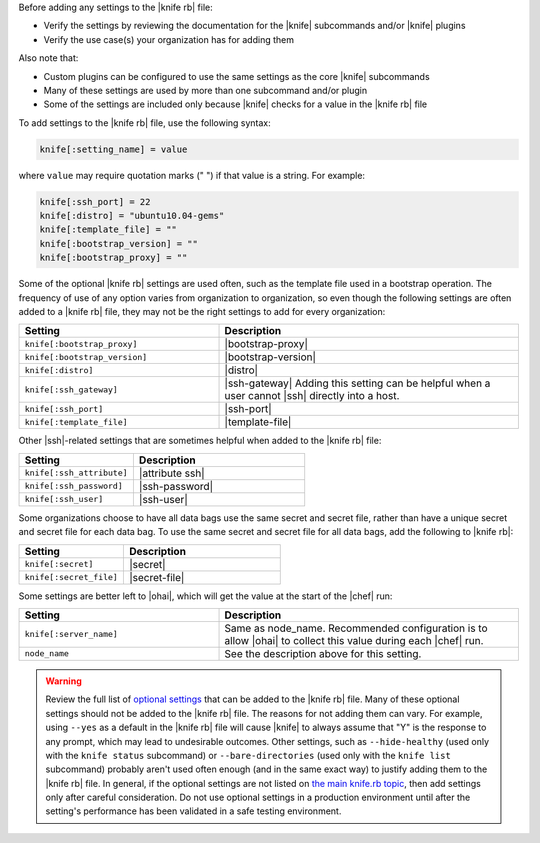 .. The contents of this file are included in multiple topics.
.. This file should not be changed in a way that hinders its ability to appear in multiple documentation sets.


Before adding any settings to the |knife rb| file:

* Verify the settings by reviewing the documentation for the |knife| subcommands and/or |knife| plugins
* Verify the use case(s) your organization has for adding them

Also note that:

* Custom plugins can be configured to use the same settings as the core |knife| subcommands
* Many of these settings are used by more than one subcommand and/or plugin
* Some of the settings are included only because |knife| checks for a value in the |knife rb| file

To add settings to the |knife rb| file, use the following syntax:

.. code-block:: ruby

   knife[:setting_name] = value

where ``value`` may require quotation marks (" ") if that value is a string. For example:

.. code-block:: ruby

   knife[:ssh_port] = 22
   knife[:distro] = "ubuntu10.04-gems"
   knife[:template_file] = ""
   knife[:bootstrap_version] = ""
   knife[:bootstrap_proxy] = ""

Some of the optional |knife rb| settings are used often, such as the template file used in a bootstrap operation. The frequency of use of any option varies from organization to organization, so even though the following settings are often added to a |knife rb| file, they may not be the right settings to add for every organization:

.. list-table::
   :widths: 200 300
   :header-rows: 1

   * - Setting
     - Description
   * - ``knife[:bootstrap_proxy]``
     - |bootstrap-proxy|
   * - ``knife[:bootstrap_version]``
     - |bootstrap-version|
   * - ``knife[:distro]``
     - |distro|
   * - ``knife[:ssh_gateway]``
     - |ssh-gateway| Adding this setting can be helpful when a user cannot |ssh| directly into a host.
   * - ``knife[:ssh_port]``
     - |ssh-port|
   * - ``knife[:template_file]``
     - |template-file|

Other |ssh|-related settings that are sometimes helpful when added to the |knife rb| file:

.. list-table::
   :widths: 200 300
   :header-rows: 1

   * - Setting
     - Description
   * - ``knife[:ssh_attribute]``
     - |attribute ssh|
   * - ``knife[:ssh_password]``
     - |ssh-password|
   * - ``knife[:ssh_user]``
     - |ssh-user|

Some organizations choose to have all data bags use the same secret and secret file, rather than have a unique secret and secret file for each data bag. To use the same secret and secret file for all data bags, add the following to |knife rb|:

.. list-table::
   :widths: 200 300
   :header-rows: 1

   * - Setting
     - Description
   * - ``knife[:secret]``
     - |secret|
   * - ``knife[:secret_file]``
     - |secret-file|

Some settings are better left to |ohai|, which will get the value at the start of the |chef| run:

.. list-table::
   :widths: 200 300
   :header-rows: 1

   * - Setting
     - Description
   * - ``knife[:server_name]``
     - Same as node_name. Recommended configuration is to allow |ohai| to collect this value during each |chef| run.
   * - ``node_name``
     - See the description above for this setting.

.. warning:: Review the full list of `optional settings <http://docs.opscode.com/config_rb_knife_optional_settings.html>`_ that can be added to the |knife rb| file. Many of these optional settings should not be added to the |knife rb| file. The reasons for not adding them can vary. For example, using ``--yes`` as a default in the |knife rb| file will cause |knife| to always assume that "Y" is the response to any prompt, which may lead to undesirable outcomes. Other settings, such as ``--hide-healthy`` (used only with the ``knife status`` subcommand) or ``--bare-directories`` (used only with the ``knife list`` subcommand) probably aren't used often enough (and in the same exact way) to justify adding them to the |knife rb| file. In general, if the optional settings are not listed on `the main knife.rb topic <http://docs.opscode.com/config_rb_knife.html>`_, then add settings only after careful consideration. Do not use optional settings in a production environment until after the setting's performance has been validated in a safe testing environment.

